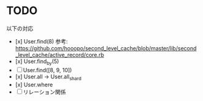 * TODO

以下の対応

- [x] User.find(8) 参考: https://github.com/hooopo/second_level_cache/blob/master/lib/second_level_cache/active_record/core.rb
- [x] User.find_by(5)
- [ ] User.find([8, 9, 10])
- [x] User.all -> User.all_shard
- [x] User.where
- [ ] リレーション関係
